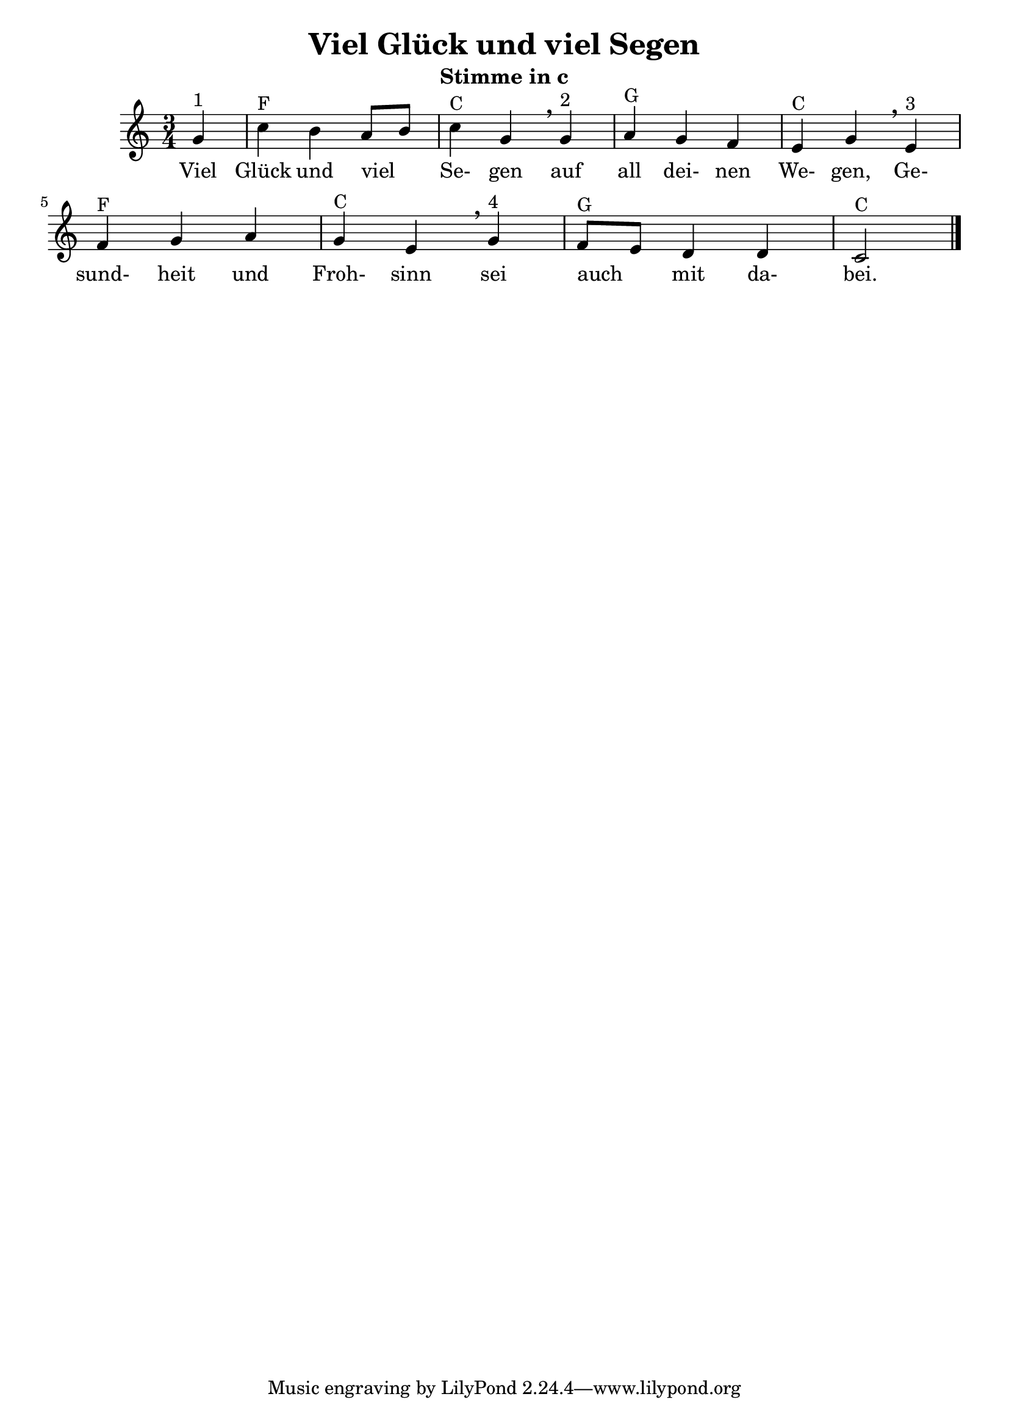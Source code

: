 \version "2.18"
\header {
	title = "Viel Glück und viel Segen"
	subtitle = "Stimme in c"
	crossRefNumber = ""
	footnotes = ""
}

\new Staff {
	\time 3/4 \key c \major 
	\partial 4
	\relative {
		g'4 ^"1" | c4 ^"F" b4 a8[ b8] | c4 ^"C" g4 \breathe
		g4 ^"2" | a4 ^"G" g4 f4 | e4 ^"C" g4 \breathe
		e4 ^"3" | f4 ^"F" g4 a4 | g4 ^"C" e4 \breathe
		g4 ^"4" | f8 ^"G" e8 d4 d4 | c2 ^"C" \bar "|."
	}
}
\addlyrics {
	Viel Glück und viel _  Se- gen auf all dei- nen We- gen, 
	Ge- sund- heit und Froh- sinn sei auch _  mit da- bei.
} 
\layout {
	\context {
	\Score
	\override SpacingSpanner.base-shortest-duration = #(ly:make-moment 1/16)
	}
}
